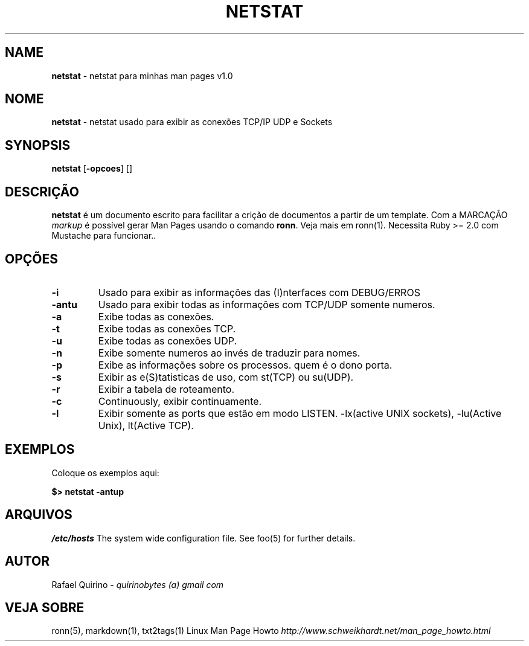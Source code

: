 .\" generated with Ronn/v0.7.3
.\" http://github.com/rtomayko/ronn/tree/0.7.3
.
.TH "NETSTAT" "1" "February 2017" "" ""
.
.SH "NAME"
\fBnetstat\fR \- netstat para minhas man pages v1\.0
.
.SH "NOME"
\fBnetstat\fR \- netstat usado para exibir as conexões TCP/IP UDP e Sockets
.
.SH "SYNOPSIS"
\fBnetstat\fR [\fB\-opcoes\fR] []
.
.SH "DESCRIÇÃO"
\fBnetstat\fR é um documento escrito para facilitar a crição de documentos a partir de um template\. Com a MARCAÇÃO \fImarkup\fR é possível gerar Man Pages usando o comando \fBronn\fR\. Veja mais em ronn(1)\. Necessita Ruby >= 2\.0 com Mustache para funcionar\.\.
.
.SH "OPÇÕES"
.
.TP
\fB\-i\fR
Usado para exibir as informações das (I)nterfaces com DEBUG/ERROS
.
.TP
\fB\-antu\fR
Usado para exibir todas as informações com TCP/UDP somente numeros\.
.
.TP
\fB\-a\fR
Exibe todas as conexões\.
.
.TP
\fB\-t\fR
Exibe todas as conexões TCP\.
.
.TP
\fB\-u\fR
Exibe todas as conexões UDP\.
.
.TP
\fB\-n\fR
Exibe somente numeros ao invés de traduzir para nomes\.
.
.TP
\fB\-p\fR
Exibe as informações sobre os processos\. quem é o dono porta\.
.
.TP
\fB\-s\fR
Exibir as e(S)tatisticas de uso, com st(TCP) ou su(UDP)\.
.
.TP
\fB\-r\fR
Exibir a tabela de roteamento\.
.
.TP
\fB\-c\fR
Continuously, exibir continuamente\.
.
.TP
\fB\-l\fR
Exibir somente as ports que estão em modo LISTEN\. \-lx(active UNIX sockets), \-lu(Active Unix), lt(Active TCP)\.
.
.SH "EXEMPLOS"
Coloque os exemplos aqui:
.
.P
\fB$> netstat \-antup\fR
.
.SH "ARQUIVOS"
\fI/etc/hosts\fR The system wide configuration file\. See foo(5) for further details\.
.
.SH "AUTOR"
Rafael Quirino \- \fIquirinobytes (a) gmail com\fR
.
.SH "VEJA SOBRE"
ronn(5), markdown(1), txt2tags(1) Linux Man Page Howto \fIhttp://www\.schweikhardt\.net/man_page_howto\.html\fR
